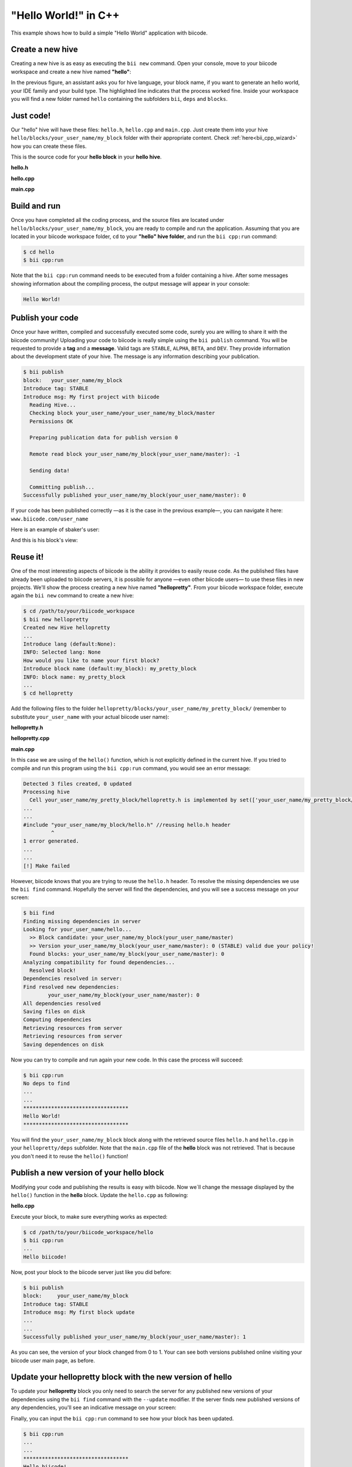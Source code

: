 .. _hello_world:

"Hello World!" in C++
---------------------

This example shows how to build a simple "Hello World" application with biicode.

Create a new hive
^^^^^^^^^^^^^^^^^^

Creating a new hive is as easy as executing the ``bii new`` command. Open your console, move to your biicode workspace and create a new hive named **"hello"**:

.. code-block:: bash
	:emphasize-lines: 3

	$ cd /path/to/your/biicode_workspace
	$ bii new hello
        Created new hive hello
        Select language: (java/node/fortran/python/cpp/None)
        Introduce lang (default:cpp): cpp
        INFO: Selected lang: cpp
		Introduce block name (default:my_block): my_block
        Generate a default hello world?  (YES/no) no
        Select IDE family: (Visual/CodeBlocks/Eclipse/NetBeans/None)
        Introduce ide (default:Eclipse): None
        Select build type: (None/Debug/Release/RelWithDebInfo/MinSizeRel)
        Introduce build_type (default:Debug): None
        invoking cmake   -G "Unix Makefiles" -Wno-dev ../cmake
        -- The C compiler identification is Clang 4.2.0
        -- The CXX compiler identification is Clang 4.2.0
        -- Check for working C compiler: /usr/bin/cc
        -- Check for working C compiler: /usr/bin/cc -- works
        -- Detecting C compiler ABI info
        -- Detecting C compiler ABI info - done
        -- Check for working CXX compiler: /usr/bin/c++
        -- Check for working CXX compiler: /usr/bin/c++ -- works
        -- Detecting CXX compiler ABI info
        -- Detecting CXX compiler ABI info - done
        -- Configuring done
        -- Generating done
        -- Build files have been written to:  /path/to/your/biicode_workspace/hello/build


In the previous figure, an assistant asks you for hive language, your block name, if you want to generate an hello world, your IDE family and your build type. The highlighted line indicates that the process worked fine. Inside your workspace you will find a new folder named ``hello`` containing the subfolders ``bii``, ``deps`` and ``blocks``.

Just code!
^^^^^^^^^^

Our "hello" hive will have these files: ``hello.h``, ``hello.cpp`` and ``main.cpp``. Just create them into your hive ``hello/blocks/your_user_name/my_block`` folder with their appropriate content. Check :ref:`here<bii_cpp_wizard>` how you can create these files. 

This is the source code for your **hello block** in your **hello hive**.

**hello.h**

.. code-block:: cpp
	:linenos:

	#pragma once

	//Method to print "Hello World!"
	void hello();

**hello.cpp**

.. code-block:: cpp
	:linenos:

	#include "hello.h"
	#include  <iostream>
	using namespace std;

	void hello(){
	 cout<<"Hello World"<<endl;
	}

**main.cpp**

.. code-block:: cpp
	:linenos:

	#include "hello.h"

	int main() {
	  hello();
	  return 1;
	}

Build and run
^^^^^^^^^^^^^^

Once you have completed all the coding process, and the source files are located under ``hello/blocks/your_user_name/my_block``, you are ready to compile and run the application. Assuming that you are located in your biicode workspace folder, ``cd`` to your **"hello" hive folder**, and run the ``bii cpp:run`` command:

.. code-block:: bash

	$ cd hello
	$ bii cpp:run

Note that the ``bii cpp:run`` command needs to be executed from a folder containing a hive. After some messages showing information about the compiling process, the output message will appear in your console:

.. code-block:: bash

	Hello World!

Publish your code
^^^^^^^^^^^^^^^^^^

Once your have written, compiled and successfully executed some code, surely you are willing to share it with the biicode community! Uploading your code to biicode is really simple using the ``bii publish`` command. You will be requested to provide a **tag** and a **message**. Valid tags are ``STABLE``, ``ALPHA``, ``BETA``, and ``DEV``. They provide information about the development state of your hive. The message is any information describing your publication.

.. code-block:: bash

	$ bii publish
	block:   your_user_name/my_block
	Introduce tag: STABLE
	Introduce msg: My first project with biicode
	  Reading Hive...
	  Checking block your_user_name/your_user_name/my_block/master
	  Permissions OK

	  Preparing publication data for publish version 0

	  Remote read block your_user_name/my_block(your_user_name/master): -1

	  Sending data!

	  Committing publish...
	Successfully published your_user_name/my_block(your_user_name/master): 0

If your code has been published correctly —as it is the case in the previous example—, you can navigate it here: ``www.biicode.com/user_name``

Here is an example of sbaker's user:

.. image:: user_image/sbaker1.png

And this is his block's view:

.. image:: user_image/sbaker2.png


Reuse it!
^^^^^^^^^

One of the most interesting aspects of biicode is the ability it provides to easily reuse code. As the published files have already been uploaded to biicode servers, it is possible for anyone —even other biicode users— to use these files in new projects. We'll show the process creating a new hive named **"hellopretty"**. From your biicode workspace folder, execute again the ``bii new`` command to create a new hive:

.. code-block:: bash

	$ cd /path/to/your/biicode_workspace
	$ bii new hellopretty
	Created new Hive hellopretty
        ...
	Introduce lang (default:None):
	INFO: Selected lang: None
	How would you like to name your first block?
	Introduce block name (default:my_block): my_pretty_block
	INFO: block name: my_pretty_block
        ...
	$ cd hellopretty

Add the following files to the folder ``hellopretty/blocks/your_user_name/my_pretty_block/`` (remember to substitute ``your_user_name`` with your actual biicode user name):

**hellopretty.h**

.. code-block:: cpp
	:linenos:

	#pragma once

	void hellopretty ();

**hellopretty.cpp**

.. code-block:: cpp
	:linenos:

	#include "your_user_name/my_block/hello.h" //reusing hello.h header
	#include "hellopretty.h"
	#include <iostream>

	using namespace std;

	void hellopretty (){
	   cout<<"**********************************"<<endl;
	   hello();
	   cout<<"**********************************"<<endl;
	}

**main.cpp**

.. code-block:: cpp
	:linenos:

	#include "hellopretty.h"

	int main(){
	    hellopretty();
	    return 1;
	}

In this case we are using of the ``hello()`` function, which is not explicitly defined in the current hive. If you tried to compile and run this program using the ``bii cpp:run`` command, you would see an error message:

.. code-block:: bash

	Detected 3 files created, 0 updated
	Processing hive
	  Cell your_user_name/my_pretty_block/hellopretty.h is implemented by set(['your_user_name/my_pretty_block/hellopretty.cpp'])
	...
	...
	#include "your_user_name/my_block/hello.h" //reusing hello.h header
	         ^
	1 error generated.
	...
	...
	[!] Make failed

However, biicode knows that you are trying to reuse the ``hello.h`` header. To resolve the missing dependencies we use the ``bii find`` command. Hopefully the server will find the dependencies, and you will see a success message on your screen:

.. code-block:: bash

	$ bii find
	Finding missing dependencies in server
	Looking for your_user_name/hello...
	  >> Block candidate: your_user_name/my_block(your_user_name/master)
	  >> Version your_user_name/my_block(your_user_name/master): 0 (STABLE) valid due your policy!
	  Found blocks: your_user_name/my_block(your_user_name/master): 0
	Analyzing compatibility for found dependencies...
	  Resolved block!
	Dependencies resolved in server:
	Find resolved new dependencies:
		your_user_name/my_block(your_user_name/master): 0
	All dependencies resolved
	Saving files on disk
	Computing dependencies
	Retrieving resources from server
	Retrieving resources from server
	Saving dependences on disk

Now you can try to compile and run again your new code. In this case the process will succeed:

.. code-block:: bash

	$ bii cpp:run
	No deps to find
	...
	...
	**********************************
	Hello World!
	**********************************

You will find the ``your_user_name/my_block`` block along with the retrieved source files ``hello.h`` and ``hello.cpp`` in your  ``hellopretty/deps`` subfolder. Note that the ``main.cpp`` file of the **hello** block was not retrieved. That is because you don't need it to reuse the ``hello()`` function!

Publish a new version of your hello block
^^^^^^^^^^^^^^^^^^^^^^^^^^^^^^^^^^^^^^^^^^

Modifying your code and publishing the results is easy with biicode. Now we´ll change the message displayed by the ``hello()`` function in the **hello** block. Update the ``hello.cpp`` as following:

**hello.cpp**

.. code-block:: cpp
	:linenos:
	:emphasize-lines: 6

	#include "hello.h"
	#include  <iostream>
	using namespace std;

	void hello(){
	 cout<<"Hello biicode!"<<endl;
	}

Execute your block, to make sure everything works as expected:

.. code-block:: bash

	$ cd /path/to/your/biicode_workspace/hello
	$ bii cpp:run
	...
	Hello biicode!

Now, post your block to the biicode server just like you did before:

.. code-block:: bash

	$ bii publish
	block:     your_user_name/my_block
	Introduce tag: STABLE
	Introduce msg: My first block update
	...
	...
	Successfully published your_user_name/my_block(your_user_name/master): 1

As you can see, the version of your block changed from 0 to 1. Your can see both versions published online visiting your biicode user main page, as before.

Update your hellopretty block with the new version of hello
^^^^^^^^^^^^^^^^^^^^^^^^^^^^^^^^^^^^^^^^^^^^^^^^^^^^^^^^^^^^

To update your **hellopretty** block you only need to search the server for any published new versions of your dependencies using the ``bii find`` command with the ``--update`` modifier. If the server finds new published versions of any dependencies, you'll see an indicative message on your screen:

.. code-block:: bash
	:emphasize-lines: 8,9

	$ cd /path/to/your/biicode_workspace/hellopretty
	$ bii find --update
	Finding missing dependencies in server
	Analyzing compatibility for found dependencies...
	  Updated block!
	Dependencies resolved in server:
	All dependencies resolved
	Updated dependencies:
		your_user_name/your_user_name/my_block/master:#1

	Saving files on disk
	Computing dependencies
	Retrieving resources from server
	Retrieving resources from server
	Saving dependences on disk


Finally, you can input the ``bii cpp:run`` command to see how your block has been updated.

.. code-block:: bash

	$ bii cpp:run
	...
	...
	**********************************
	Hello biicode!
	**********************************
